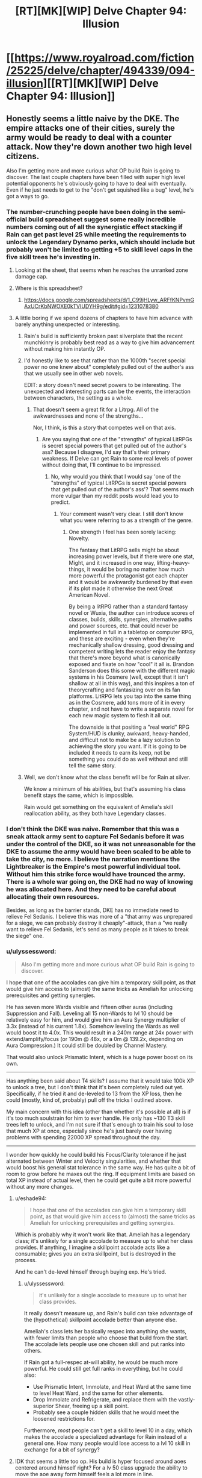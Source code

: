 #+TITLE: [RT][MK][WIP] Delve Chapter 94: Illusion

* [[https://www.royalroad.com/fiction/25225/delve/chapter/494339/094-illusion][[RT][MK][WIP] Delve Chapter 94: Illusion]]
:PROPERTIES:
:Author: danielparks
:Score: 69
:DateUnix: 1589086832.0
:DateShort: 2020-May-10
:END:

** Honestly seems a little naive by the DKE. The empire attacks one of their cities, surely the army would be ready to deal with a counter attack. Now they're down another two high level citizens.

Also I'm getting more and more curious what OP build Rain is going to discover. The last couple chapters have been filled with super high level potential opponents he's obviously going to have to deal with eventually. Even if he just needs to get to the "don't get squished like a bug" level, he's got a ways to go.
:PROPERTIES:
:Author: Watchful1
:Score: 14
:DateUnix: 1589093520.0
:DateShort: 2020-May-10
:END:

*** The number-crunching people have been doing in the semi-official build spreadsheet suggest some really incredible numbers coming out of all the synergistic effect stacking if Rain can get past level 25 while meeting the requirements to unlock the Legendary Dynamo perks, which should include but probably won't be limited to getting +5 to skill level caps in the five skill trees he's investing in.
:PROPERTIES:
:Author: BoojumG
:Score: 14
:DateUnix: 1589095599.0
:DateShort: 2020-May-10
:END:

**** Looking at the sheet, that seems when he reaches the unranked zone damage cap.
:PROPERTIES:
:Author: ironistkraken
:Score: 5
:DateUnix: 1589125335.0
:DateShort: 2020-May-10
:END:


**** Where is this spreadsheet?
:PROPERTIES:
:Author: CorneliusPhi
:Score: 2
:DateUnix: 1589160619.0
:DateShort: 2020-May-11
:END:

***** [[https://docs.google.com/spreadsheets/d/1_C99jHLyw_ARFfKNPvmGAxUCrKbNWOXE0kTVIUDYH9g/edit#gid=1231078380]]
:PROPERTIES:
:Author: CorneliusPhi
:Score: 1
:DateUnix: 1589201310.0
:DateShort: 2020-May-11
:END:


**** A little boring if we spend dozens of chapters to have him advance with barely anything unexpected or interesting.
:PROPERTIES:
:Author: NoYouTryAnother
:Score: 2
:DateUnix: 1589126878.0
:DateShort: 2020-May-10
:END:

***** Rain's build is sufficiently broken past silverplate that the recent munchkinry is probably best read as a way to give him advancement without making him instantly OP.
:PROPERTIES:
:Author: Veedrac
:Score: 7
:DateUnix: 1589157731.0
:DateShort: 2020-May-11
:END:


***** I'd honestly like to see that rather than the 1000th "secret special power no one knew about" completely pulled out of the author's ass that we usually see in other web novels.

EDIT: a story doesn't need secret powers to be interesting. The unexpected and interesting parts can be the events, the interaction between characters, the setting as a whole.
:PROPERTIES:
:Author: toastedstrawberry
:Score: 9
:DateUnix: 1589144581.0
:DateShort: 2020-May-11
:END:

****** That doesn't seem a great fit for a Litrpg. All of the awkwardnesses and none of the strengths...

Nor, I think, is this a story that competes well on that axis.
:PROPERTIES:
:Author: NoYouTryAnother
:Score: 1
:DateUnix: 1589147962.0
:DateShort: 2020-May-11
:END:

******* Are you saying that one of the "strengths" of typical LitRPGs is secret special powers that get pulled out of the author's ass? Because I disagree, I'd say that's their primary weakness. If Delve can get Rain to some real levels of power without doing that, I'll continue to be impressed.
:PROPERTIES:
:Author: LazarusRises
:Score: -1
:DateUnix: 1589430659.0
:DateShort: 2020-May-14
:END:

******** No, why would you think that I would say 'one of the "strengths" of typical LitRPGs is secret special powers that get pulled out of the author's ass'? That seems much more vulgar than my reddit posts would lead you to predict.
:PROPERTIES:
:Author: NoYouTryAnother
:Score: 1
:DateUnix: 1589468139.0
:DateShort: 2020-May-14
:END:

********* Your comment wasn't very clear. I still don't know what you were referring to as a strength of the genre.
:PROPERTIES:
:Author: LazarusRises
:Score: -1
:DateUnix: 1589471058.0
:DateShort: 2020-May-14
:END:

********** One strength I feel has been sorely lacking: Novelty.

The fantasy that LitRPG sells might be about increasing power levels, but if there were one stat, Might, and it increased in one way, lifting-heavy-things, it would be boring no matter how much more powerful the protagonist got each chapter and it would be awkwardly burdened by that even if its plot made it otherwise the next Great American Novel.

By being a litRPG rather than a standard fantasy novel or Wuxia, the author can introduce scores of classes, builds, skills, synergies, alternative paths and power sources, etc. that could never be implemented in full in a tabletop or computer RPG, and these are exciting - even when they're mechanically shallow dressing, good dressing and competent writing lets the reader enjoy the fantasy that there's more beyond what is canonically exposed and fixate on how "cool" it all is. Brandon Sanderson does this some with the different magic systems in his Cosmere (well, except that it isn't shallow at all in this way), and this inspires a ton of theorycrafting and fantasizing over on its fan platforms. LitRPG lets you tap into the same thing as in the Cosmere, add tons more of it in every chapter, and not have to write a separate novel for each new magic system to flesh it all out.

The downside is that positing a "real world" RPG System/HUD is clunky, awkward, heavy-handed, and difficult not to make be a lazy solution to achieving the story you want. If it is going to be included it needs to earn its keep, not be something you could do as well without and still tell the same story.
:PROPERTIES:
:Author: NoYouTryAnother
:Score: 2
:DateUnix: 1589503072.0
:DateShort: 2020-May-15
:END:


***** Well, we don't know what the class benefit will be for Rain at silver.

We know a minimum of his abilities, but that's assuming his class benefit stays the same, which is impossible.

Rain would get something on the equivalent of Amelia's skill reallocation ability, as they both have Legendary classes.
:PROPERTIES:
:Author: eshade94
:Score: 2
:DateUnix: 1589149010.0
:DateShort: 2020-May-11
:END:


*** I don't think the DKE was naive. Remember that this was a sneak attack army sent to capture Fel Sedanis before it was under the control of the DKE, so it was not unreasonable for the DKE to assume the army would have been scaled to be able to take the city, no more. I believe the narration mentions the Lightbreaker is the Empire's most powerful individual tool. Without him this strike force would have trounced the army. There is a whole war going on, the DKE had no way of knowing he was allocated here. And they need to be careful about allocating their own resources.

Besides, as long as the barrier stands, DKE has no immediate need to relieve Fel Sedanis. I believe this was more of a "that army was unprepared for a siege, we can probably destroy it cheaply"-attack, than a "we really want to relieve Fel Sedanis, let's send as many people as it takes to break the siege" one.
:PROPERTIES:
:Author: kurtofconspiracy
:Score: 11
:DateUnix: 1589140336.0
:DateShort: 2020-May-11
:END:


*** u/ulyssessword:
#+begin_quote
  Also I'm getting more and more curious what OP build Rain is going to discover.
#+end_quote

I hope that one of the accolades can give him a temporary skill point, as that would give him access to (almost) the same tricks as Ameliah for unlocking prerequisites and getting synergies.

He has seven more Wards visible and fifteen other auras (including Suppression and Fall). Leveling all 15 non-Wards to lvl 10 should be relatively easy for him, and would give him an Aura Synergy multiplier of 3.3x (instead of his current 1.8x). Somehow leveling the Wards as well would boost it to 4.0x. This would result in a 240m range at 24x power with extend/amplify/focus (or 190m @ 48x, or a 0m @ 139.2x, depending on Aura Compression.) It could still be doubled by Channel Mastery.

That would also unlock Prismatic Intent, which is a huge power boost on its own.

--------------

Has anything been said about T4 skills? I assume that it would take 100k XP to unlock a tree, but I don't think that it's been completely ruled out yet. Specifically, if he tried it and de-leveled to 13 from the XP loss, then he could (mostly, kind of, probably) pull off the tricks I outlined above.

My main concern with this idea (other than whether it's possible at all) is if it's too much soulstrain for him to ever handle. He only has ~130 T3 skill trees left to unlock, and I'm not sure if that's enough to train his soul to lose that much XP at once, especially since he's just barely over having problems with spending 22000 XP spread throughout the day.

--------------

I wonder how quickly he could build his Focus/Clarity tolerance if he just alternated between Winter and Velocity singularities, and whether that would boost his general stat tolerance in the same way. He has quite a bit of room to grow before he maxes out the ring. If equipment limits are based on total XP instead of actual level, then he could get quite a bit more powerful without any more changes.
:PROPERTIES:
:Author: ulyssessword
:Score: 5
:DateUnix: 1589103596.0
:DateShort: 2020-May-10
:END:

**** u/eshade94:
#+begin_quote
  I hope that one of the accolades can give him a temporary skill point, as that would give him access to (almost) the same tricks as Ameliah for unlocking prerequisites and getting synergies.
#+end_quote

Which is probably why it won't work like that. Ameliah has a legendary class; it's unlikely for a single accolade to measure up to what her class provides. If anything, I imagine a skillpoint accolade acts like a consumable; gives you an extra skillpoint, but is destroyed in the process.

And he can't de-level himself through buying exp. He's tried.
:PROPERTIES:
:Author: eshade94
:Score: 12
:DateUnix: 1589113532.0
:DateShort: 2020-May-10
:END:

***** u/ulyssessword:
#+begin_quote
  it's unlikely for a single accolade to measure up to what her class provides.
#+end_quote

It really doesn't measure up, and Rain's build can take advantage of the (hypothetical) skillpoint accolade better than anyone else.

Ameliah's class lets her basically respec into anything she wants, with fewer limits than people who choose that build from the start. The accolade lets people use one chosen skill and put ranks into others.

If Rain got a full-respec at-will ability, he would be much more powerful. He could still get full ranks in everything, but he could also:

- Use Prismatic Intent, Immolate, and Heat Ward at the same time to level Heat Ward, and the same for other elements.
- Drop Immolate and Refrigerate, and replace them with the vastly-superior Shear, freeing up a skill point.
- Probably see a couple hidden skills that he would meet the loosened restrictions for.

Furthermore, /most/ people can't get a skill to level 10 in a day, which makes the accolade a specialized advantage for Rain instead of a general one. How many people would lose access to a lvl 10 skill in exchange for a bit of synergy?
:PROPERTIES:
:Author: ulyssessword
:Score: 2
:DateUnix: 1589142246.0
:DateShort: 2020-May-11
:END:


**** IDK that seems a little too op. His build is hyper focused around aoes centered around himself right? For a lv 50 class upgrade the ability to move the aoe away form himself feels a lot more in line.
:PROPERTIES:
:Author: ironistkraken
:Score: 3
:DateUnix: 1589132723.0
:DateShort: 2020-May-10
:END:

***** His /build/ is focused on auras, but his /class/ is just "bet it all on mana regen"

It wouldn't make sense for the mana regen class to upgrade into a "center your auras around other objects" class, considering there's no inherent link between auras and mana regen. Maybe his focus on auras will give him the ability to switch to an aura-focused class, but that would almost certainly remove the huge boost to mana regen from Dynamo, so it would have to be incredibly powerful to be worth taking.
:PROPERTIES:
:Author: lillarty
:Score: 13
:DateUnix: 1589147771.0
:DateShort: 2020-May-11
:END:

****** I think Dynamo is based both auras and regen.
:PROPERTIES:
:Author: ironistkraken
:Score: -1
:DateUnix: 1589148766.0
:DateShort: 2020-May-11
:END:

******* Auras are what make the build as a whole effective. The Dynamo class, in and of itself, has no intrinsic connection to auras.
:PROPERTIES:
:Author: RespectTheMidget
:Score: 12
:DateUnix: 1589152516.0
:DateShort: 2020-May-11
:END:

******** I always thought it was dynamo because it was converting mana into effect. But now that I think about it, its more referring to power generation aspect.
:PROPERTIES:
:Author: ironistkraken
:Score: 2
:DateUnix: 1589155981.0
:DateShort: 2020-May-11
:END:

********* The ornery scholar mentioned a famous historical female dynamo who, at one point, 'kept up a storm of fireballs for three days'. The class is just based around pure Clarity.
:PROPERTIES:
:Author: zorianteron
:Score: 3
:DateUnix: 1589276815.0
:DateShort: 2020-May-12
:END:


******* Dynamo just triples the effectiveness of Clarity, effectively tripling mana regen.
:PROPERTIES:
:Author: lillarty
:Score: 6
:DateUnix: 1589154900.0
:DateShort: 2020-May-11
:END:


** first off, I think leveling is exponential. So in strength difference between level 1 and 10 is a lot less then between 40 and 50. Also its really cool to see late game builds. Now we know why val wanted to stay on his path so bad, it becomes super op.
:PROPERTIES:
:Author: ironistkraken
:Score: 16
:DateUnix: 1589098666.0
:DateShort: 2020-May-10
:END:

*** I guess you meant the difference between 41 and 50.

But a better way of thinking about it is that when something is exponential, the power ratios are the same for equivalent level differences. If someone at level 10 is twice as powerful as someone at level 1, then if it is exponential we can conclude that someone at level 50 is twice as powerful as someone at level 41.
:PROPERTIES:
:Author: morgf
:Score: 8
:DateUnix: 1589121364.0
:DateShort: 2020-May-10
:END:


** The pacing issues of the last few chapters are ridiculous. The watch is ambushing Velika! Lavarro is attacking Westbridge! The empire is attacking Fel Sadanis! Oh man, finally all this build up is going to be rewarded! Nah, we spend a bunch of chapters of rain doing math in a dark cave. Oh and he gets a pet slime. It's cute.

Lightbreaker is too dumb to be sympathetic -- he knows Fecht is powerful, but there are at least two others of similar power. Oh, I can't take the empire killing so many people, best help them kill a bunch of people. Also you'd really think the DK citizens would be smarter -- apparently Lightbreaker is a well known enemy and they still get tricked everytime. Obviously the empire thinks they can kill a few citizens, or they wouldn't be there.
:PROPERTIES:
:Author: nohat
:Score: 23
:DateUnix: 1589131465.0
:DateShort: 2020-May-10
:END:

*** Given what Val implied about his dad (that he's dead, not that he's captured, at least IIRC) I think the inference to draw wrt Lightbreaker being too dumb is that he's been magically brainwashed. He's always described as the man in chains too, even though I don't think he's literally chained up.

I've got no excuses for the DKE Citizens though.
:PROPERTIES:
:Author: Amagineer
:Score: 14
:DateUnix: 1589135043.0
:DateShort: 2020-May-10
:END:

**** Yeah, its possible, but we haven't actually seen any particular indication that's the case. We really don't know what is possible magically speaking. I think the chains just represent his personal perspective, not magical brainwashing chains.
:PROPERTIES:
:Author: nohat
:Score: 2
:DateUnix: 1589161351.0
:DateShort: 2020-May-11
:END:


**** The Citizens seem universally overconfident. Possibly because the only way to become a Citizen is to aggrandize yourself so hard that they take notice. They also seem to think that whatever the glass-sphere artifact is, it makes them more powerful than any other group, when really it just elevates relatively-strong people to very-stronghood in a world where the upper tiers of power are unknown. Their whole setup is overconfidence incarnate.
:PROPERTIES:
:Author: LazarusRises
:Score: 2
:DateUnix: 1589238625.0
:DateShort: 2020-May-12
:END:


*** Yeah, needs more focus on Rain so he can start interacting with the plot again. Don't need three quarters of a chapter focused on fodder fights just to introduce a new villain (who's not relevant at the moment).
:PROPERTIES:
:Author: SecondTriggerEvent
:Score: 10
:DateUnix: 1589149046.0
:DateShort: 2020-May-11
:END:


*** I think the chains he wears are enchanted. I doubt he follows because he thinks its the best option, I think he is forced.

For the pacing issue, I can see the problem, but all he really is at this point is a human sized mana generator. If he was in the city he would just be hiding form the riot. The pay off when he they realize he is the only person with high clarity in the city that no one can access since westbrige is dead.
:PROPERTIES:
:Author: ironistkraken
:Score: 5
:DateUnix: 1589143760.0
:DateShort: 2020-May-11
:END:

**** He isn't actually wearing chains. From what we are told he was imprisoned and then persuaded that Fecht was so powerful it was better to help him conquer the world since he was going to win anyway.
:PROPERTIES:
:Author: nohat
:Score: 5
:DateUnix: 1589161092.0
:DateShort: 2020-May-11
:END:

***** "The man in chains sailed through the air above the city, standing upon a pane of hardened light. "

Why do you think hes not wearing chains. I dont want to go look for it, but hes also wearing chains when they first come to fel salvius.
:PROPERTIES:
:Author: ironistkraken
:Score: -2
:DateUnix: 1589163719.0
:DateShort: 2020-May-11
:END:

****** Because it says so first chapter he was introduced (88):

#+begin_quote
  The man shook his head, rubbing at his wrists, as was his habit. There were no chains there. Not anymore. The chains were in his mind.
#+end_quote
:PROPERTIES:
:Author: nohat
:Score: 12
:DateUnix: 1589166858.0
:DateShort: 2020-May-11
:END:

******* Sorry for doubting. I guess I should stop reading this story at 3am.
:PROPERTIES:
:Author: ironistkraken
:Score: 3
:DateUnix: 1589169734.0
:DateShort: 2020-May-11
:END:


****** No.
:PROPERTIES:
:Author: NoYouTryAnother
:Score: 1
:DateUnix: 1589164879.0
:DateShort: 2020-May-11
:END:

******* ?
:PROPERTIES:
:Author: ironistkraken
:Score: 1
:DateUnix: 1589164976.0
:DateShort: 2020-May-11
:END:

******** Chapter 88:

#+begin_quote
  The man shook his head, rubbing at his wrists, as was his habit. There were no chains there. Not anymore. The chains were in his mind.
#+end_quote

The whole point of a ... lot ... of his perspective is that he /could/ kill the dominus, but does not

#+begin_quote
  “And yet, you will obey,” said the dominus with a sneer.

  It took everything that the man in chains had to stop himself from searing the man's eyes from his skull. He could have killed him easily, but he would not. The dominus was right. He would obey.
#+end_quote

Within his POV's we are constantly shown that this is a man who has been broken, who has been taught so thoroughly that he cannot resist that he no longer attempts to even when the chains are gone (a phenomenon in the real world when it comes to animal and man alike).
:PROPERTIES:
:Author: NoYouTryAnother
:Score: 7
:DateUnix: 1589210655.0
:DateShort: 2020-May-11
:END:


** Hypothesis: The leveling system in Delve is a safety mechanism to prevent players from accidentally killing themselves via soul strain.

So, we know from Jamus (and Incarns) that boosting someone's stats high enough can cause severe damage and eventually death. We also know that some forms of soul strain are directly tied to player level (Equipment). What if the leveling system was put in place by the System's designer to prevent people from leveling up until their soul can handle it? It would explain why some abilities (the Watch's truth sense) seem to read Rain as a higher level than he is, because without this safety mechanism, his soul would be over level 25 in most aspects anyway. Narratively, it explains why so much emphasis has been given to soul strain and the gold ring, and why this pushup sequence in the cave is so important. Rain is not going to make his own essence monster out of a Crystal Slime, he's going to strengthen each aspect of his soul to the point that the System recognizes that he can safely level up to 19. This hypothesis explains why all of the Monolithic classes can come so close to accidentally killing themselves, but none of them do. They are the "edge cases", with the System designed such that they just barely cannot commit suicide without the use of equipment or another player's abilities.

I wonder if Essence Monsters give you some sort of temporary soul strain resistance, allowing you to level up without dying. This would explain why it is transferable within a certain period of time, because it is temporary anyway. You've got a week to naturally build up some soul strain resistance to a level where the stats you've gained won't kill you.
:PROPERTIES:
:Author: Fiazba
:Score: 6
:DateUnix: 1589298703.0
:DateShort: 2020-May-12
:END:


** Did we hear about that lightdude before? I can't remember...

Can't Rain pretty easily test if an item is magical? They tend to be more durable than nonmagicals. Especially weapons and armor. So try to damage them a bit?

What was Val's stated reason of wandering around? Why didn't this lightdude just help him find some blue he could kill, instead of him having to wander around.
:PROPERTIES:
:Author: kaukamieli
:Score: 1
:DateUnix: 1589118196.0
:DateShort: 2020-May-10
:END:

*** The lightdude is in service to the empire, unwilling service at that. Seems likely that whatever happened to cause this, happened before Val was old enough to start killing blues.
:PROPERTIES:
:Author: Luck732
:Score: 13
:DateUnix: 1589120144.0
:DateShort: 2020-May-10
:END:

**** Well this chapter shows us that if you are powerful and thus rich enough, there is no such thing as old enough to start killing blues if there are items that no-sell that much damage for a while. Just make sure the first one is known not to have any surprises.

Edit: no, wait, he didn't even have to solo his first one, just the one that took him above 5? Just go together and kill any small blue.
:PROPERTIES:
:Author: kaukamieli
:Score: 1
:DateUnix: 1589124047.0
:DateShort: 2020-May-10
:END:

***** Still, you don't want to awaken someone to young, as you don't have anyway to control what abilities they pick. Children are often immature and impulsive.

Waiting until they understand how important it is seems like a good idea. I doubt they knew they were on a timeline.
:PROPERTIES:
:Author: Luck732
:Score: 12
:DateUnix: 1589124374.0
:DateShort: 2020-May-10
:END:

****** Eh, kids can be reasoned with. Talk about it in advance a lot beforehand, and tell them most builds suck and his is damn amazing, and encourage the kid to follow in his footsteps. Then just tell him what to pick. Write him a guide.
:PROPERTIES:
:Author: kaukamieli
:Score: 1
:DateUnix: 1589126444.0
:DateShort: 2020-May-10
:END:


***** He could already go over level 5. He needed to solo a blue as part of his secret class' requirements. He wasn't leveling up because he was refusing to pick a class until he'd unlocked the one he wanted. He was looking for any small blue, explicitly.
:PROPERTIES:
:Author: Revlar
:Score: 5
:DateUnix: 1589164579.0
:DateShort: 2020-May-11
:END:


*** All we heard is that Val came from and hates the Empire and that he had a super awesome dad whose secret skill build he wants to copy, who is gone now due to the Empire and who Val wants to avenge.
:PROPERTIES:
:Author: Bowbreaker
:Score: 9
:DateUnix: 1589120572.0
:DateShort: 2020-May-10
:END:
